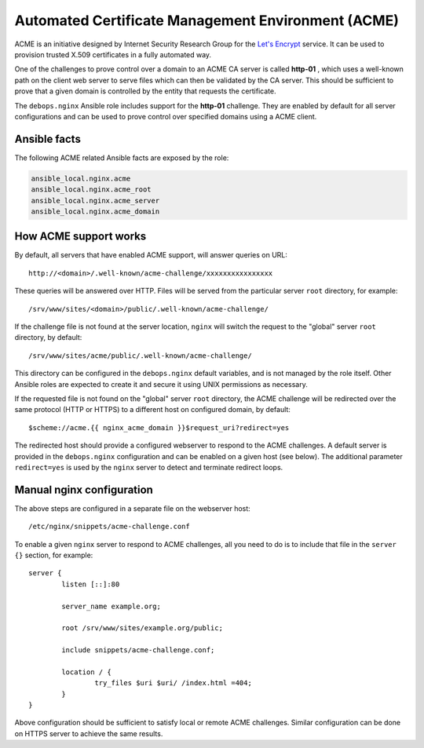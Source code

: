 Automated Certificate Management Environment (ACME)
===================================================

ACME is an initiative designed by Internet Security Research Group for the
`Let's Encrypt <https://letsencrypt.org/>`_ service. It can be used to
provision trusted X.509 certificates in a fully automated way.

One of the challenges to prove control over a domain to an ACME CA server is
called **http-01** , which uses a well-known path on the client web server to
serve files which can then be validated by the CA server. This should be
sufficient to prove that a given domain is controlled by the entity that
requests the certificate.

The ``debops.nginx`` Ansible role includes support for the **http-01** challenge.
They are enabled by default for all server configurations and can be used to
prove control over specified domains using a ACME client.

Ansible facts
-------------

The following ACME related Ansible facts are exposed by the role:

.. code-block:: none

   ansible_local.nginx.acme
   ansible_local.nginx.acme_root
   ansible_local.nginx.acme_server
   ansible_local.nginx.acme_domain

How ACME support works
----------------------

By default, all servers that have enabled ACME support, will answer queries
on URL::

    http://<domain>/.well-known/acme-challenge/xxxxxxxxxxxxxxxx

These queries will be answered over HTTP. Files will be served from the
particular server ``root`` directory, for example::

    /srv/www/sites/<domain>/public/.well-known/acme-challenge/

If the challenge file is not found at the server location, ``nginx`` will
switch the request to the "global" server ``root`` directory, by default::

    /srv/www/sites/acme/public/.well-known/acme-challenge/

This directory can be configured in the ``debops.nginx`` default variables, and
is not managed by the role itself. Other Ansible roles are expected to create
it and secure it using UNIX permissions as necessary.

If the requested file is not found on the "global" server ``root`` directory,
the ACME challenge will be redirected over the same protocol (HTTP or HTTPS) to
a different host on configured domain, by default::

    $scheme://acme.{{ nginx_acme_domain }}$request_uri?redirect=yes

The redirected host should provide a configured webserver to respond to the
ACME challenges. A default server is provided in the ``debops.nginx``
configuration and can be enabled on a given host (see below). The additional
parameter ``redirect=yes`` is used by the ``nginx`` server to detect and
terminate redirect loops.

Manual nginx configuration
--------------------------

The above steps are configured in a separate file on the webserver host::

    /etc/nginx/snippets/acme-challenge.conf

To enable a given ``nginx`` server to respond to ACME challenges, all you
need to do is to include that file in the ``server {}`` section, for example::

    server {
            listen [::]:80

            server_name example.org;

            root /srv/www/sites/example.org/public;

            include snippets/acme-challenge.conf;

            location / {
                    try_files $uri $uri/ /index.html =404;
            }
    }

Above configuration should be sufficient to satisfy local or remote ACME
challenges. Similar configuration can be done on HTTPS server to achieve the
same results.
